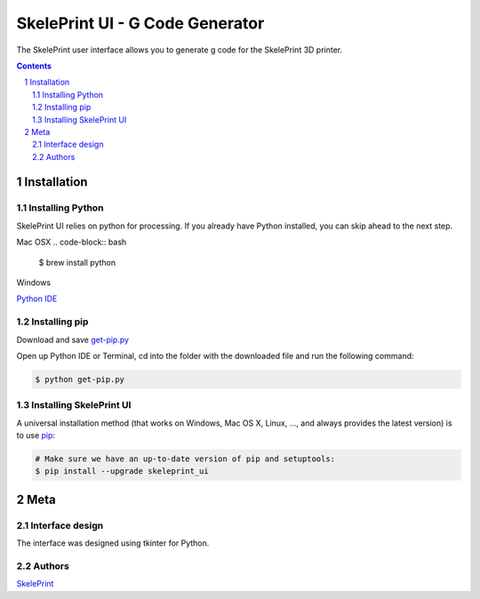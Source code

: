 SkelePrint UI - G Code Generator
########################################

The SkelePrint user interface allows you to generate g code for the SkelePrint 3D printer.  


.. class:: no-web

    .. image:: https://github.com/shubhjagani/skeleprint_ui/blob/master/screen_shot.png
        :alt: SkelePrint UI
        :width: 100%
        :align: center


.. class:: no-web no-pdf

.. contents::

.. section-numbering::
    



Installation
============


Installing Python
------------------


SkelePrint UI relies on python for processing. If you already have Python installed, you can skip ahead to the next step. 

Mac OSX
.. code-block:: bash

    $ brew install python


Windows

`Python IDE`_


Installing pip
--------------

Download and save `get-pip.py`_

Open up Python IDE or Terminal, cd into the folder with the downloaded file and run the following command:

.. code-block:: bash

    $ python get-pip.py


Installing SkelePrint UI
------------------------

A universal installation method (that works on Windows, Mac OS X, Linux, …,
and always provides the latest version) is to use `pip`_:


.. code-block:: bash

    # Make sure we have an up-to-date version of pip and setuptools:
    $ pip install --upgrade skeleprint_ui




Meta
====

Interface design
----------------

The interface was designed using tkinter for Python. 


Authors
-------

`SkelePrint`_


.. _pip: https://pip.pypa.io/en/stable/installing/
.. _Python IDE: https://www.python.org/downloads/release/python-2713/
.. _get-pip.py: https://bootstrap.pypa.io/get-pip.py/
.. _SkelePrint: http://skeleprint.ca




